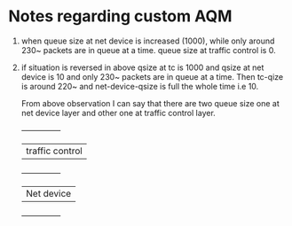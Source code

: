 
* Notes regarding custom AQM

1. when queue size at net device is increased (1000), while only
   around 230~ packets are in queue at a time. queue size at traffic
   control is 0.
2. if situation is reversed in above qsize at tc is 1000 and qsize at
   net device is 10 and only 230~ packets are in queue at a time. Then
   tc-qize is around 220~ and net-device-qsize is full the whole time
   i.e 10.

   From above observation I can say that there are two queue size one
   at net device layer and other one at traffic control layer.
   +---------------+
   |traffic control|
   +---------------+
   |Net device     |
   +---------------+

